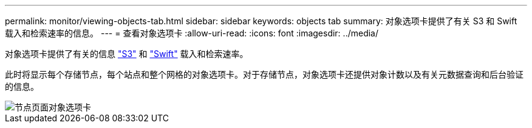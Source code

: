 ---
permalink: monitor/viewing-objects-tab.html 
sidebar: sidebar 
keywords: objects tab 
summary: 对象选项卡提供了有关 S3 和 Swift 载入和检索速率的信息。 
---
= 查看对象选项卡
:allow-uri-read: 
:icons: font
:imagesdir: ../media/


[role="lead"]
对象选项卡提供了有关的信息 link:../s3/index.html["S3"] 和 link:../swift/index.html["Swift"] 载入和检索速率。

此时将显示每个存储节点，每个站点和整个网格的对象选项卡。对于存储节点，对象选项卡还提供对象计数以及有关元数据查询和后台验证的信息。

image::../media/nodes_page_objects_tab.png[节点页面对象选项卡]
